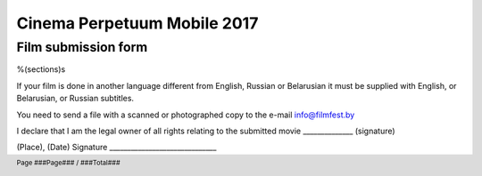 .. footer::

    Page ###Page### / ###Total###

============================
Cinema Perpetuum Mobile 2017
============================
Film submission form
--------------------
%(sections)s

If your film is done in another language different from English, Russian or Belarusian it must be supplied with English, or Belarusian, or Russian subtitles.

You need to send a file with a scanned or photographed copy to the e-mail info@filmfest.by

I declare that I am the legal owner of all rights relating to the submitted movie ______________ (signature)


(Place), (Date)  
Signature ______________________________
